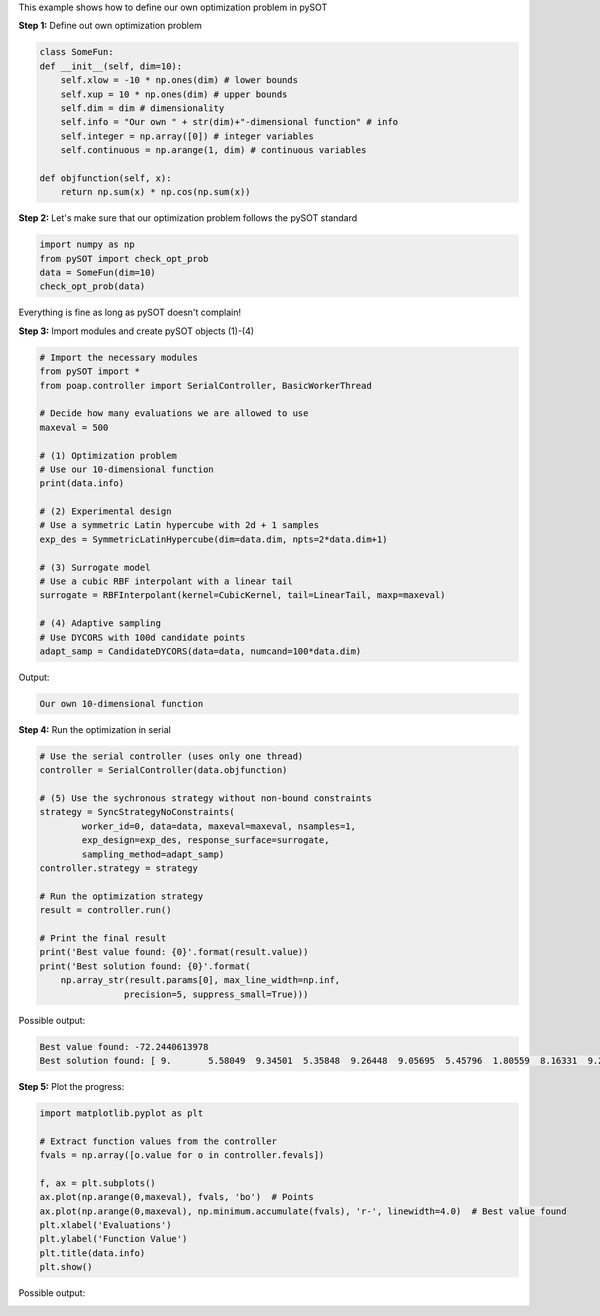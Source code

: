 This example shows how to define our own optimization problem in pySOT


**Step 1:** Define out own optimization problem

.. code-block:: python

    class SomeFun:
    def __init__(self, dim=10):
        self.xlow = -10 * np.ones(dim) # lower bounds
        self.xup = 10 * np.ones(dim) # upper bounds
        self.dim = dim # dimensionality
        self.info = "Our own " + str(dim)+"-dimensional function" # info
        self.integer = np.array([0]) # integer variables
        self.continuous = np.arange(1, dim) # continuous variables

    def objfunction(self, x):
        return np.sum(x) * np.cos(np.sum(x))

**Step 2:** Let's make sure that our optimization problem follows the pySOT standard

.. code-block:: python

    import numpy as np
    from pySOT import check_opt_prob
    data = SomeFun(dim=10)
    check_opt_prob(data)

Everything is fine as long as pySOT doesn't complain!

**Step 3:** Import modules and create pySOT objects (1)-(4)

.. code-block:: python

    # Import the necessary modules
    from pySOT import *
    from poap.controller import SerialController, BasicWorkerThread

    # Decide how many evaluations we are allowed to use
    maxeval = 500

    # (1) Optimization problem
    # Use our 10-dimensional function
    print(data.info)

    # (2) Experimental design
    # Use a symmetric Latin hypercube with 2d + 1 samples
    exp_des = SymmetricLatinHypercube(dim=data.dim, npts=2*data.dim+1)

    # (3) Surrogate model
    # Use a cubic RBF interpolant with a linear tail
    surrogate = RBFInterpolant(kernel=CubicKernel, tail=LinearTail, maxp=maxeval)

    # (4) Adaptive sampling
    # Use DYCORS with 100d candidate points
    adapt_samp = CandidateDYCORS(data=data, numcand=100*data.dim)

Output:

.. code-block:: python

    Our own 10-dimensional function

**Step 4:** Run the optimization in serial

.. code-block:: python

    # Use the serial controller (uses only one thread)
    controller = SerialController(data.objfunction)

    # (5) Use the sychronous strategy without non-bound constraints
    strategy = SyncStrategyNoConstraints(
            worker_id=0, data=data, maxeval=maxeval, nsamples=1,
            exp_design=exp_des, response_surface=surrogate,
            sampling_method=adapt_samp)
    controller.strategy = strategy

    # Run the optimization strategy
    result = controller.run()

    # Print the final result
    print('Best value found: {0}'.format(result.value))
    print('Best solution found: {0}'.format(
        np.array_str(result.params[0], max_line_width=np.inf,
                    precision=5, suppress_small=True)))

Possible output:

.. code-block:: python

    Best value found: -72.2440613978
    Best solution found: [ 9.       5.58049  9.34501  5.35848  9.26448  9.05695  5.45796  1.80559  8.16331  9.21498]

**Step 5:** Plot the progress:

.. code-block:: python

    import matplotlib.pyplot as plt

    # Extract function values from the controller
    fvals = np.array([o.value for o in controller.fevals])

    f, ax = plt.subplots()
    ax.plot(np.arange(0,maxeval), fvals, 'bo')  # Points
    ax.plot(np.arange(0,maxeval), np.minimum.accumulate(fvals), 'r-', linewidth=4.0)  # Best value found
    plt.xlabel('Evaluations')
    plt.ylabel('Function Value')
    plt.title(data.info)
    plt.show()

Possible output:

.. image:: ./pics/tutorial2_pic1.png
